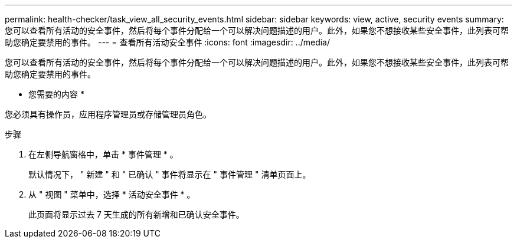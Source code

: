---
permalink: health-checker/task_view_all_security_events.html 
sidebar: sidebar 
keywords: view, active, security events 
summary: 您可以查看所有活动的安全事件，然后将每个事件分配给一个可以解决问题描述的用户。此外，如果您不想接收某些安全事件，此列表可帮助您确定要禁用的事件。 
---
= 查看所有活动安全事件
:icons: font
:imagesdir: ../media/


[role="lead"]
您可以查看所有活动的安全事件，然后将每个事件分配给一个可以解决问题描述的用户。此外，如果您不想接收某些安全事件，此列表可帮助您确定要禁用的事件。

* 您需要的内容 *

您必须具有操作员，应用程序管理员或存储管理员角色。

.步骤
. 在左侧导航窗格中，单击 * 事件管理 * 。
+
默认情况下， " 新建 " 和 " 已确认 " 事件将显示在 " 事件管理 " 清单页面上。

. 从 " 视图 " 菜单中，选择 * 活动安全事件 * 。
+
此页面将显示过去 7 天生成的所有新增和已确认安全事件。


